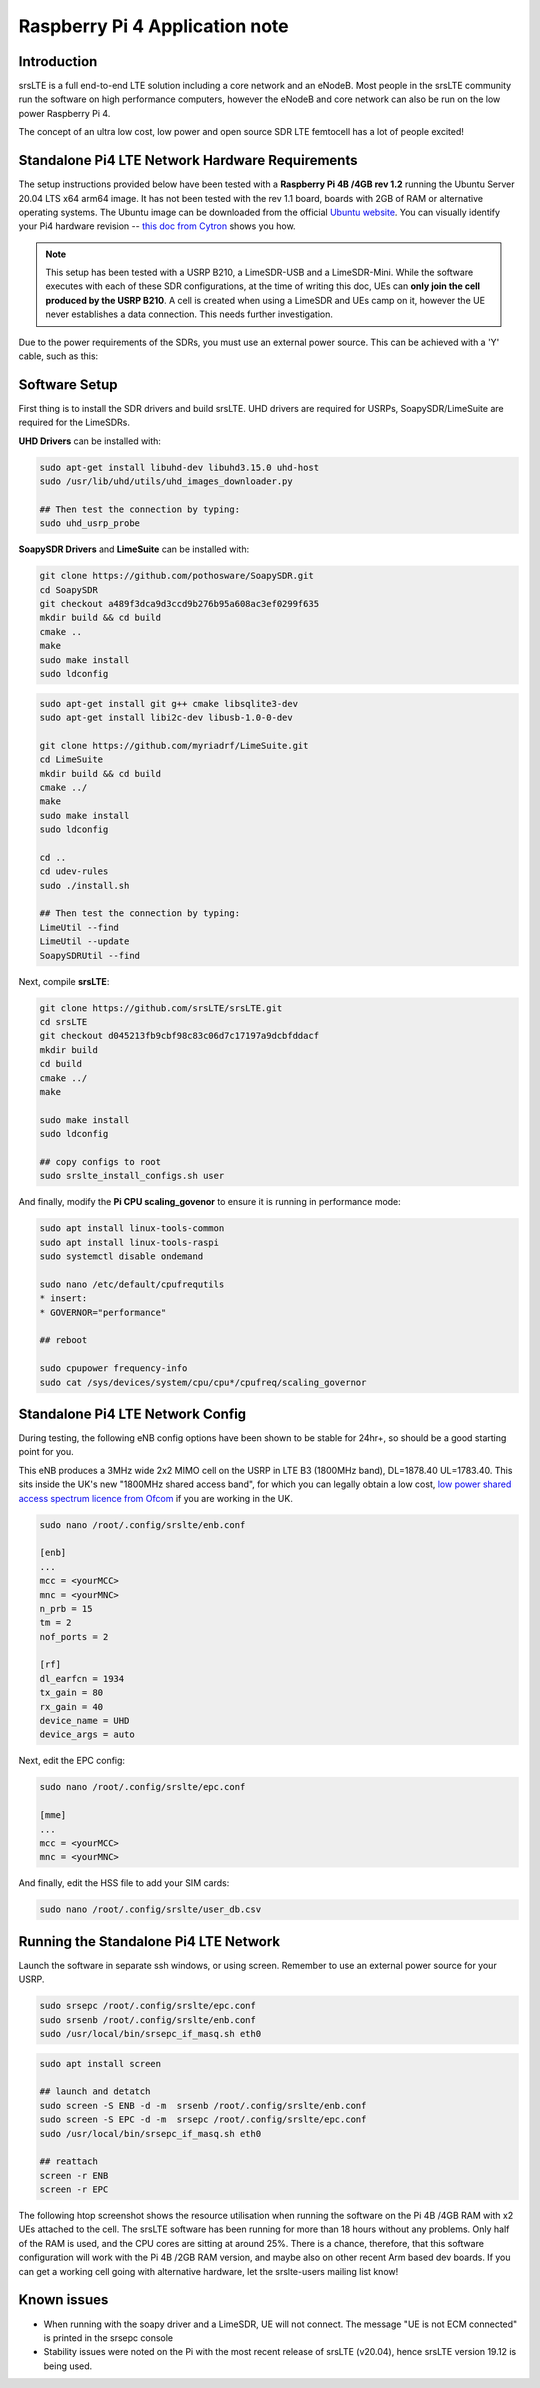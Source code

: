 .. srsLTE Pi4 Application Note

.. _pi4_appnote:

Raspberry Pi 4 Application note
===============================


Introduction
************
srsLTE is a full end-to-end LTE solution including a core network and an eNodeB. Most people in the srsLTE community run the software on high performance computers, however the eNodeB and core network can also be run on the low power Raspberry Pi 4.

The concept of an ultra low cost, low power and open source SDR LTE femtocell has a lot of people excited!


Standalone Pi4 LTE Network Hardware Requirements
************************************************
The setup instructions provided below have been tested with a **Raspberry Pi 4B /4GB rev 1.2** running the Ubuntu Server 20.04 LTS x64 arm64 image. It has not been tested with the rev 1.1 board, boards with 2GB of RAM or alternative operating systems. The Ubuntu image can be downloaded from the official `Ubuntu website <https://ubuntu.com/download/raspberry-pi>`_. You can visually identify your Pi4 hardware revision -- `this doc from Cytron <https://tutorial.cytron.io/2020/02/22/how-to-check-if-your-raspberry-pi-4-model-b-is-rev1-2/>`_ shows you how. 

.. note::
  This setup has been tested with a USRP B210, a LimeSDR-USB and a LimeSDR-Mini. While the software executes with each of these SDR configurations, at the time of writing this doc, UEs can **only join the cell produced by the USRP B210**. A cell is created when using a LimeSDR and UEs camp on it, however the UE never establishes a data connection. This needs further investigation.

Due to the power requirements of the SDRs, you must use an external power source. This can be achieved with a 'Y' cable, such as this:

.. image:: .imgs/usb.png

Software Setup
**************

First thing is to install the SDR drivers and build srsLTE. UHD drivers are required for USRPs, SoapySDR/LimeSuite are required for the LimeSDRs.

**UHD Drivers** can be installed with:

.. code::

  sudo apt-get install libuhd-dev libuhd3.15.0 uhd-host
  sudo /usr/lib/uhd/utils/uhd_images_downloader.py

  ## Then test the connection by typing:
  sudo uhd_usrp_probe


**SoapySDR Drivers** and **LimeSuite** can be installed with:

.. code::

  git clone https://github.com/pothosware/SoapySDR.git
  cd SoapySDR
  git checkout a489f3dca9d3ccd9b276b95a608ac3ef0299f635
  mkdir build && cd build
  cmake ..
  make
  sudo make install
  sudo ldconfig

.. code::

  sudo apt-get install git g++ cmake libsqlite3-dev
  sudo apt-get install libi2c-dev libusb-1.0-0-dev

  git clone https://github.com/myriadrf/LimeSuite.git
  cd LimeSuite
  mkdir build && cd build
  cmake ../
  make
  sudo make install
  sudo ldconfig

  cd ..
  cd udev-rules
  sudo ./install.sh

  ## Then test the connection by typing:
  LimeUtil --find
  LimeUtil --update
  SoapySDRUtil --find


Next, compile **srsLTE**:

.. code::

  git clone https://github.com/srsLTE/srsLTE.git
  cd srsLTE
  git checkout d045213fb9cbf98c83c06d7c17197a9dcbfddacf
  mkdir build
  cd build
  cmake ../
  make

  sudo make install
  sudo ldconfig

  ## copy configs to root
  sudo srslte_install_configs.sh user


And finally, modify the **Pi CPU scaling_govenor** to ensure it is running in performance mode:

.. code::

  sudo apt install linux-tools-common
  sudo apt install linux-tools-raspi
  sudo systemctl disable ondemand

  sudo nano /etc/default/cpufrequtils
  * insert:
  * GOVERNOR="performance"

  ## reboot

  sudo cpupower frequency-info
  sudo cat /sys/devices/system/cpu/cpu*/cpufreq/scaling_governor


Standalone Pi4 LTE Network Config
*********************************

During testing, the following eNB config options have been shown to be stable for 24hr+, so should be a good starting point for you.

This eNB produces a 3MHz wide 2x2 MIMO cell on the USRP in LTE B3 (1800MHz band), DL=1878.40 UL=1783.40. This sits inside the UK's new "1800MHz shared access band", for which you can legally obtain a low cost, `low power shared access spectrum licence from Ofcom <https://www.ofcom.org.uk/manage-your-licence/radiocommunication-licences/shared-access>`_ if you are working in the UK.

.. code::
  
  sudo nano /root/.config/srslte/enb.conf
 
  [enb]
  ...
  mcc = <yourMCC>
  mnc = <yourMNC>
  n_prb = 15
  tm = 2
  nof_ports = 2

  [rf]
  dl_earfcn = 1934
  tx_gain = 80
  rx_gain = 40
  device_name = UHD
  device_args = auto

Next, edit the EPC config:

.. code::

  sudo nano /root/.config/srslte/epc.conf

  [mme]
  ...
  mcc = <yourMCC>
  mnc = <yourMNC>

And finally, edit the HSS file to add your SIM cards:

.. code::

  sudo nano /root/.config/srslte/user_db.csv


Running the Standalone Pi4 LTE Network 
**************************************

Launch the software in separate ssh windows, or using screen. 
Remember to use an external power source for your USRP.

.. code::

  sudo srsepc /root/.config/srslte/epc.conf
  sudo srsenb /root/.config/srslte/enb.conf
  sudo /usr/local/bin/srsepc_if_masq.sh eth0

.. code::

  sudo apt install screen

  ## launch and detatch
  sudo screen -S ENB -d -m  srsenb /root/.config/srslte/enb.conf
  sudo screen -S EPC -d -m  srsepc /root/.config/srslte/epc.conf
  sudo /usr/local/bin/srsepc_if_masq.sh eth0

  ## reattach 
  screen -r ENB
  screen -r EPC

The following htop screenshot shows the resource utilisation when running the software on the Pi 4B /4GB RAM with x2 UEs attached to the cell. The srsLTE software has been running for more than 18 hours without any problems. Only half of the RAM is used, and the CPU cores are sitting at around 25%. There is a chance, therefore, that this software configuration will work with the Pi 4B /2GB RAM version, and maybe also on other recent Arm based dev boards. If you can get a working cell going with alternative hardware, let the srslte-users mailing list know!

.. image:: .imgs/htop.png

Known issues
************

* When running with the soapy driver and a LimeSDR, UE will not connect. The message "UE is not ECM connected" is printed in the srsepc console
* Stability issues were noted on the Pi with the most recent release of srsLTE (v20.04), hence srsLTE version 19.12 is being used.


